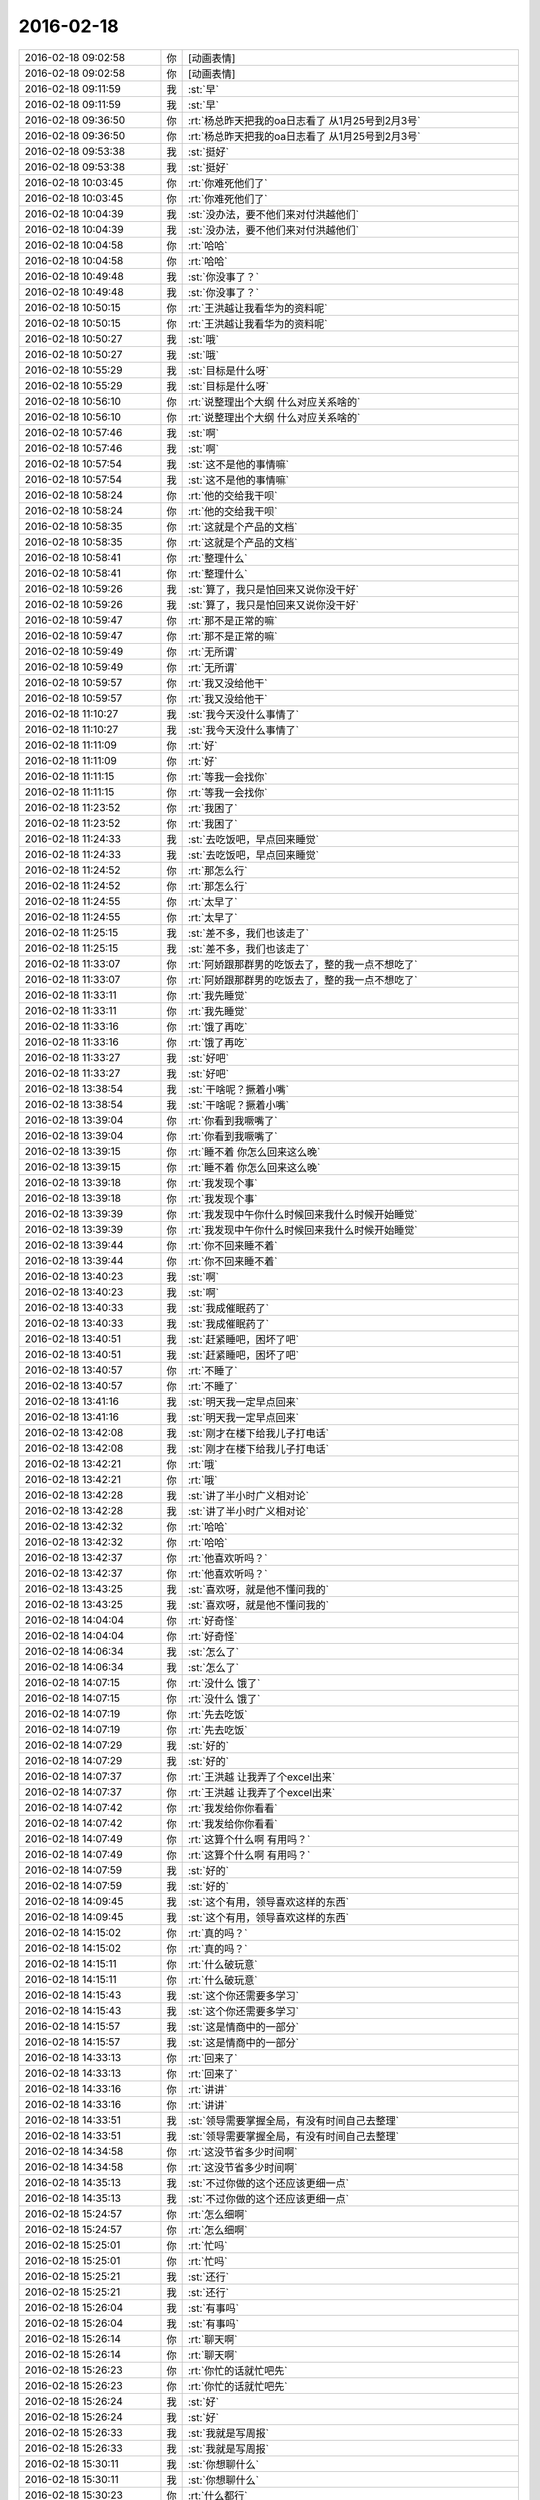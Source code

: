 2016-02-18
-------------

.. list-table::
   :widths: 25, 1, 60

   * - 2016-02-18 09:02:58
     - 你
     - [动画表情]
   * - 2016-02-18 09:02:58
     - 你
     - [动画表情]
   * - 2016-02-18 09:11:59
     - 我
     - :st:`早`
   * - 2016-02-18 09:11:59
     - 我
     - :st:`早`
   * - 2016-02-18 09:36:50
     - 你
     - :rt:`杨总昨天把我的oa日志看了 从1月25号到2月3号`
   * - 2016-02-18 09:36:50
     - 你
     - :rt:`杨总昨天把我的oa日志看了 从1月25号到2月3号`
   * - 2016-02-18 09:53:38
     - 我
     - :st:`挺好`
   * - 2016-02-18 09:53:38
     - 我
     - :st:`挺好`
   * - 2016-02-18 10:03:45
     - 你
     - :rt:`你难死他们了`
   * - 2016-02-18 10:03:45
     - 你
     - :rt:`你难死他们了`
   * - 2016-02-18 10:04:39
     - 我
     - :st:`没办法，要不他们来对付洪越他们`
   * - 2016-02-18 10:04:39
     - 我
     - :st:`没办法，要不他们来对付洪越他们`
   * - 2016-02-18 10:04:58
     - 你
     - :rt:`哈哈`
   * - 2016-02-18 10:04:58
     - 你
     - :rt:`哈哈`
   * - 2016-02-18 10:49:48
     - 我
     - :st:`你没事了？`
   * - 2016-02-18 10:49:48
     - 我
     - :st:`你没事了？`
   * - 2016-02-18 10:50:15
     - 你
     - :rt:`王洪越让我看华为的资料呢`
   * - 2016-02-18 10:50:15
     - 你
     - :rt:`王洪越让我看华为的资料呢`
   * - 2016-02-18 10:50:27
     - 我
     - :st:`哦`
   * - 2016-02-18 10:50:27
     - 我
     - :st:`哦`
   * - 2016-02-18 10:55:29
     - 我
     - :st:`目标是什么呀`
   * - 2016-02-18 10:55:29
     - 我
     - :st:`目标是什么呀`
   * - 2016-02-18 10:56:10
     - 你
     - :rt:`说整理出个大纲 什么对应关系啥的`
   * - 2016-02-18 10:56:10
     - 你
     - :rt:`说整理出个大纲 什么对应关系啥的`
   * - 2016-02-18 10:57:46
     - 我
     - :st:`啊`
   * - 2016-02-18 10:57:46
     - 我
     - :st:`啊`
   * - 2016-02-18 10:57:54
     - 我
     - :st:`这不是他的事情嘛`
   * - 2016-02-18 10:57:54
     - 我
     - :st:`这不是他的事情嘛`
   * - 2016-02-18 10:58:24
     - 你
     - :rt:`他的交给我干呗`
   * - 2016-02-18 10:58:24
     - 你
     - :rt:`他的交给我干呗`
   * - 2016-02-18 10:58:35
     - 你
     - :rt:`这就是个产品的文档`
   * - 2016-02-18 10:58:35
     - 你
     - :rt:`这就是个产品的文档`
   * - 2016-02-18 10:58:41
     - 你
     - :rt:`整理什么`
   * - 2016-02-18 10:58:41
     - 你
     - :rt:`整理什么`
   * - 2016-02-18 10:59:26
     - 我
     - :st:`算了，我只是怕回来又说你没干好`
   * - 2016-02-18 10:59:26
     - 我
     - :st:`算了，我只是怕回来又说你没干好`
   * - 2016-02-18 10:59:47
     - 你
     - :rt:`那不是正常的嘛`
   * - 2016-02-18 10:59:47
     - 你
     - :rt:`那不是正常的嘛`
   * - 2016-02-18 10:59:49
     - 你
     - :rt:`无所谓`
   * - 2016-02-18 10:59:49
     - 你
     - :rt:`无所谓`
   * - 2016-02-18 10:59:57
     - 你
     - :rt:`我又没给他干`
   * - 2016-02-18 10:59:57
     - 你
     - :rt:`我又没给他干`
   * - 2016-02-18 11:10:27
     - 我
     - :st:`我今天没什么事情了`
   * - 2016-02-18 11:10:27
     - 我
     - :st:`我今天没什么事情了`
   * - 2016-02-18 11:11:09
     - 你
     - :rt:`好`
   * - 2016-02-18 11:11:09
     - 你
     - :rt:`好`
   * - 2016-02-18 11:11:15
     - 你
     - :rt:`等我一会找你`
   * - 2016-02-18 11:11:15
     - 你
     - :rt:`等我一会找你`
   * - 2016-02-18 11:23:52
     - 你
     - :rt:`我困了`
   * - 2016-02-18 11:23:52
     - 你
     - :rt:`我困了`
   * - 2016-02-18 11:24:33
     - 我
     - :st:`去吃饭吧，早点回来睡觉`
   * - 2016-02-18 11:24:33
     - 我
     - :st:`去吃饭吧，早点回来睡觉`
   * - 2016-02-18 11:24:52
     - 你
     - :rt:`那怎么行`
   * - 2016-02-18 11:24:52
     - 你
     - :rt:`那怎么行`
   * - 2016-02-18 11:24:55
     - 你
     - :rt:`太早了`
   * - 2016-02-18 11:24:55
     - 你
     - :rt:`太早了`
   * - 2016-02-18 11:25:15
     - 我
     - :st:`差不多，我们也该走了`
   * - 2016-02-18 11:25:15
     - 我
     - :st:`差不多，我们也该走了`
   * - 2016-02-18 11:33:07
     - 你
     - :rt:`阿娇跟那群男的吃饭去了，整的我一点不想吃了`
   * - 2016-02-18 11:33:07
     - 你
     - :rt:`阿娇跟那群男的吃饭去了，整的我一点不想吃了`
   * - 2016-02-18 11:33:11
     - 你
     - :rt:`我先睡觉`
   * - 2016-02-18 11:33:11
     - 你
     - :rt:`我先睡觉`
   * - 2016-02-18 11:33:16
     - 你
     - :rt:`饿了再吃`
   * - 2016-02-18 11:33:16
     - 你
     - :rt:`饿了再吃`
   * - 2016-02-18 11:33:27
     - 我
     - :st:`好吧`
   * - 2016-02-18 11:33:27
     - 我
     - :st:`好吧`
   * - 2016-02-18 13:38:54
     - 我
     - :st:`干啥呢？撅着小嘴`
   * - 2016-02-18 13:38:54
     - 我
     - :st:`干啥呢？撅着小嘴`
   * - 2016-02-18 13:39:04
     - 你
     - :rt:`你看到我噘嘴了`
   * - 2016-02-18 13:39:04
     - 你
     - :rt:`你看到我噘嘴了`
   * - 2016-02-18 13:39:15
     - 你
     - :rt:`睡不着 你怎么回来这么晚`
   * - 2016-02-18 13:39:15
     - 你
     - :rt:`睡不着 你怎么回来这么晚`
   * - 2016-02-18 13:39:18
     - 你
     - :rt:`我发现个事`
   * - 2016-02-18 13:39:18
     - 你
     - :rt:`我发现个事`
   * - 2016-02-18 13:39:39
     - 你
     - :rt:`我发现中午你什么时候回来我什么时候开始睡觉`
   * - 2016-02-18 13:39:39
     - 你
     - :rt:`我发现中午你什么时候回来我什么时候开始睡觉`
   * - 2016-02-18 13:39:44
     - 你
     - :rt:`你不回来睡不着`
   * - 2016-02-18 13:39:44
     - 你
     - :rt:`你不回来睡不着`
   * - 2016-02-18 13:40:23
     - 我
     - :st:`啊`
   * - 2016-02-18 13:40:23
     - 我
     - :st:`啊`
   * - 2016-02-18 13:40:33
     - 我
     - :st:`我成催眠药了`
   * - 2016-02-18 13:40:33
     - 我
     - :st:`我成催眠药了`
   * - 2016-02-18 13:40:51
     - 我
     - :st:`赶紧睡吧，困坏了吧`
   * - 2016-02-18 13:40:51
     - 我
     - :st:`赶紧睡吧，困坏了吧`
   * - 2016-02-18 13:40:57
     - 你
     - :rt:`不睡了`
   * - 2016-02-18 13:40:57
     - 你
     - :rt:`不睡了`
   * - 2016-02-18 13:41:16
     - 我
     - :st:`明天我一定早点回来`
   * - 2016-02-18 13:41:16
     - 我
     - :st:`明天我一定早点回来`
   * - 2016-02-18 13:42:08
     - 我
     - :st:`刚才在楼下给我儿子打电话`
   * - 2016-02-18 13:42:08
     - 我
     - :st:`刚才在楼下给我儿子打电话`
   * - 2016-02-18 13:42:21
     - 你
     - :rt:`哦`
   * - 2016-02-18 13:42:21
     - 你
     - :rt:`哦`
   * - 2016-02-18 13:42:28
     - 我
     - :st:`讲了半小时广义相对论`
   * - 2016-02-18 13:42:28
     - 我
     - :st:`讲了半小时广义相对论`
   * - 2016-02-18 13:42:32
     - 你
     - :rt:`哈哈`
   * - 2016-02-18 13:42:32
     - 你
     - :rt:`哈哈`
   * - 2016-02-18 13:42:37
     - 你
     - :rt:`他喜欢听吗？`
   * - 2016-02-18 13:42:37
     - 你
     - :rt:`他喜欢听吗？`
   * - 2016-02-18 13:43:25
     - 我
     - :st:`喜欢呀，就是他不懂问我的`
   * - 2016-02-18 13:43:25
     - 我
     - :st:`喜欢呀，就是他不懂问我的`
   * - 2016-02-18 14:04:04
     - 你
     - :rt:`好奇怪`
   * - 2016-02-18 14:04:04
     - 你
     - :rt:`好奇怪`
   * - 2016-02-18 14:06:34
     - 我
     - :st:`怎么了`
   * - 2016-02-18 14:06:34
     - 我
     - :st:`怎么了`
   * - 2016-02-18 14:07:15
     - 你
     - :rt:`没什么 饿了`
   * - 2016-02-18 14:07:15
     - 你
     - :rt:`没什么 饿了`
   * - 2016-02-18 14:07:19
     - 你
     - :rt:`先去吃饭`
   * - 2016-02-18 14:07:19
     - 你
     - :rt:`先去吃饭`
   * - 2016-02-18 14:07:29
     - 我
     - :st:`好的`
   * - 2016-02-18 14:07:29
     - 我
     - :st:`好的`
   * - 2016-02-18 14:07:37
     - 你
     - :rt:`王洪越 让我弄了个excel出来`
   * - 2016-02-18 14:07:37
     - 你
     - :rt:`王洪越 让我弄了个excel出来`
   * - 2016-02-18 14:07:42
     - 你
     - :rt:`我发给你你看看`
   * - 2016-02-18 14:07:42
     - 你
     - :rt:`我发给你你看看`
   * - 2016-02-18 14:07:49
     - 你
     - :rt:`这算个什么啊 有用吗？`
   * - 2016-02-18 14:07:49
     - 你
     - :rt:`这算个什么啊 有用吗？`
   * - 2016-02-18 14:07:59
     - 我
     - :st:`好的`
   * - 2016-02-18 14:07:59
     - 我
     - :st:`好的`
   * - 2016-02-18 14:09:45
     - 我
     - :st:`这个有用，领导喜欢这样的东西`
   * - 2016-02-18 14:09:45
     - 我
     - :st:`这个有用，领导喜欢这样的东西`
   * - 2016-02-18 14:15:02
     - 你
     - :rt:`真的吗？`
   * - 2016-02-18 14:15:02
     - 你
     - :rt:`真的吗？`
   * - 2016-02-18 14:15:11
     - 你
     - :rt:`什么破玩意`
   * - 2016-02-18 14:15:11
     - 你
     - :rt:`什么破玩意`
   * - 2016-02-18 14:15:43
     - 我
     - :st:`这个你还需要多学习`
   * - 2016-02-18 14:15:43
     - 我
     - :st:`这个你还需要多学习`
   * - 2016-02-18 14:15:57
     - 我
     - :st:`这是情商中的一部分`
   * - 2016-02-18 14:15:57
     - 我
     - :st:`这是情商中的一部分`
   * - 2016-02-18 14:33:13
     - 你
     - :rt:`回来了`
   * - 2016-02-18 14:33:13
     - 你
     - :rt:`回来了`
   * - 2016-02-18 14:33:16
     - 你
     - :rt:`讲讲`
   * - 2016-02-18 14:33:16
     - 你
     - :rt:`讲讲`
   * - 2016-02-18 14:33:51
     - 我
     - :st:`领导需要掌握全局，有没有时间自己去整理`
   * - 2016-02-18 14:33:51
     - 我
     - :st:`领导需要掌握全局，有没有时间自己去整理`
   * - 2016-02-18 14:34:58
     - 你
     - :rt:`这没节省多少时间啊`
   * - 2016-02-18 14:34:58
     - 你
     - :rt:`这没节省多少时间啊`
   * - 2016-02-18 14:35:13
     - 我
     - :st:`不过你做的这个还应该更细一点`
   * - 2016-02-18 14:35:13
     - 我
     - :st:`不过你做的这个还应该更细一点`
   * - 2016-02-18 15:24:57
     - 你
     - :rt:`怎么细啊`
   * - 2016-02-18 15:24:57
     - 你
     - :rt:`怎么细啊`
   * - 2016-02-18 15:25:01
     - 你
     - :rt:`忙吗`
   * - 2016-02-18 15:25:01
     - 你
     - :rt:`忙吗`
   * - 2016-02-18 15:25:21
     - 我
     - :st:`还行`
   * - 2016-02-18 15:25:21
     - 我
     - :st:`还行`
   * - 2016-02-18 15:26:04
     - 我
     - :st:`有事吗`
   * - 2016-02-18 15:26:04
     - 我
     - :st:`有事吗`
   * - 2016-02-18 15:26:14
     - 你
     - :rt:`聊天啊`
   * - 2016-02-18 15:26:14
     - 你
     - :rt:`聊天啊`
   * - 2016-02-18 15:26:23
     - 你
     - :rt:`你忙的话就忙吧先`
   * - 2016-02-18 15:26:23
     - 你
     - :rt:`你忙的话就忙吧先`
   * - 2016-02-18 15:26:24
     - 我
     - :st:`好`
   * - 2016-02-18 15:26:24
     - 我
     - :st:`好`
   * - 2016-02-18 15:26:33
     - 我
     - :st:`我就是写周报`
   * - 2016-02-18 15:26:33
     - 我
     - :st:`我就是写周报`
   * - 2016-02-18 15:30:11
     - 我
     - :st:`你想聊什么`
   * - 2016-02-18 15:30:11
     - 我
     - :st:`你想聊什么`
   * - 2016-02-18 15:30:23
     - 你
     - :rt:`什么都行`
   * - 2016-02-18 15:30:33
     - 你
     - :rt:`你今天早上头发都翘起来了`
   * - 2016-02-18 15:30:33
     - 你
     - :rt:`你今天早上头发都翘起来了`
   * - 2016-02-18 15:30:35
     - 你
     - :rt:`哈哈`
   * - 2016-02-18 15:30:35
     - 你
     - :rt:`哈哈`
   * - 2016-02-18 15:30:38
     - 我
     - :st:`是`
   * - 2016-02-18 15:30:38
     - 我
     - :st:`是`
   * - 2016-02-18 15:30:43
     - 你
     - :rt:`哈哈`
   * - 2016-02-18 15:30:43
     - 你
     - :rt:`哈哈`
   * - 2016-02-18 15:30:50
     - 我
     - :st:`昨天洗发水用多了`
   * - 2016-02-18 15:30:50
     - 我
     - :st:`昨天洗发水用多了`
   * - 2016-02-18 15:31:36
     - 我
     - :st:`静电太大了`
   * - 2016-02-18 15:31:36
     - 我
     - :st:`静电太大了`
   * - 2016-02-18 15:32:08
     - 你
     - :rt:`是静电吗？不是睡觉揉的吗？`
   * - 2016-02-18 15:32:08
     - 你
     - :rt:`是静电吗？不是睡觉揉的吗？`
   * - 2016-02-18 15:32:18
     - 我
     - :st:`都有`
   * - 2016-02-18 15:32:18
     - 我
     - :st:`都有`
   * - 2016-02-18 15:32:36
     - 你
     - :rt:`才不是静电呢`
   * - 2016-02-18 15:32:36
     - 你
     - :rt:`才不是静电呢`
   * - 2016-02-18 15:32:53
     - 我
     - :st:`就是太干了`
   * - 2016-02-18 15:32:53
     - 我
     - :st:`就是太干了`
   * - 2016-02-18 15:32:57
     - 你
     - :rt:`是`
   * - 2016-02-18 15:32:57
     - 你
     - :rt:`是`
   * - 2016-02-18 15:33:13
     - 你
     - :rt:`我头发都粘在毛衣上了`
   * - 2016-02-18 15:33:13
     - 你
     - :rt:`我头发都粘在毛衣上了`
   * - 2016-02-18 15:33:17
     - 你
     - :rt:`我有种预感`
   * - 2016-02-18 15:33:17
     - 你
     - :rt:`我有种预感`
   * - 2016-02-18 15:33:24
     - 你
     - :rt:`夏天的时候我会剪头发`
   * - 2016-02-18 15:33:24
     - 你
     - :rt:`夏天的时候我会剪头发`
   * - 2016-02-18 15:33:34
     - 我
     - :st:`哈哈`
   * - 2016-02-18 15:33:34
     - 我
     - :st:`哈哈`
   * - 2016-02-18 15:38:58
     - 你
     - :rt:`笑什么`
   * - 2016-02-18 15:38:58
     - 你
     - :rt:`笑什么`
   * - 2016-02-18 15:39:01
     - 你
     - :rt:`我舍不得`
   * - 2016-02-18 15:39:01
     - 你
     - :rt:`我舍不得`
   * - 2016-02-18 15:39:11
     - 你
     - :rt:`我怎么感觉好久没跟你聊天了`
   * - 2016-02-18 15:39:11
     - 你
     - :rt:`我怎么感觉好久没跟你聊天了`
   * - 2016-02-18 15:39:13
     - 我
     - :st:`是，我也舍不得`
   * - 2016-02-18 15:39:13
     - 我
     - :st:`是，我也舍不得`
   * - 2016-02-18 15:39:23
     - 我
     - :st:`没有呀，就是昨天嘛`
   * - 2016-02-18 15:39:23
     - 我
     - :st:`没有呀，就是昨天嘛`
   * - 2016-02-18 15:40:02
     - 我
     - :st:`你前天说要歇歇脑子`
   * - 2016-02-18 15:40:02
     - 我
     - :st:`你前天说要歇歇脑子`
   * - 2016-02-18 15:40:19
     - 你
     - :rt:`是`
   * - 2016-02-18 15:40:19
     - 你
     - :rt:`是`
   * - 2016-02-18 15:40:21
     - 你
     - :rt:`我知道`
   * - 2016-02-18 15:40:21
     - 你
     - :rt:`我知道`
   * - 2016-02-18 15:40:52
     - 你
     - :rt:`天还会冷吗？`
   * - 2016-02-18 15:40:52
     - 你
     - :rt:`天还会冷吗？`
   * - 2016-02-18 15:41:30
     - 我
     - :st:`应该不会了`
   * - 2016-02-18 15:41:30
     - 我
     - :st:`应该不会了`
   * - 2016-02-18 15:41:41
     - 你
     - :rt:`恩`
   * - 2016-02-18 15:41:41
     - 你
     - :rt:`恩`
   * - 2016-02-18 15:41:46
     - 你
     - :rt:`天终于暖和了`
   * - 2016-02-18 15:41:46
     - 你
     - :rt:`天终于暖和了`
   * - 2016-02-18 15:41:57
     - 我
     - :st:`是`
   * - 2016-02-18 15:41:57
     - 我
     - :st:`是`
   * - 2016-02-18 15:42:10
     - 你
     - :rt:`心情都好了`
   * - 2016-02-18 15:42:10
     - 你
     - :rt:`心情都好了`
   * - 2016-02-18 15:43:37
     - 你
     - :rt:`你这周回家吗？`
   * - 2016-02-18 15:43:37
     - 你
     - :rt:`你这周回家吗？`
   * - 2016-02-18 15:44:14
     - 我
     - :st:`不回`
   * - 2016-02-18 15:44:14
     - 我
     - :st:`不回`
   * - 2016-02-18 15:44:53
     - 你
     - :rt:`恩`
   * - 2016-02-18 15:44:53
     - 你
     - :rt:`恩`
   * - 2016-02-18 15:45:40
     - 我
     - :st:`你上次说还要聊什么`
   * - 2016-02-18 15:45:40
     - 我
     - :st:`你上次说还要聊什么`
   * - 2016-02-18 15:46:43
     - 你
     - :rt:`年前说的那个话题`
   * - 2016-02-18 15:46:43
     - 你
     - :rt:`年前说的那个话题`
   * - 2016-02-18 15:46:48
     - 你
     - :rt:`还有一半没说呢`
   * - 2016-02-18 15:46:48
     - 你
     - :rt:`还有一半没说呢`
   * - 2016-02-18 15:46:56
     - 我
     - :st:`你问吧`
   * - 2016-02-18 15:46:56
     - 我
     - :st:`你问吧`
   * - 2016-02-18 15:47:05
     - 你
     - :rt:`等会`
   * - 2016-02-18 15:47:05
     - 你
     - :rt:`等会`
   * - 2016-02-18 15:52:04
     - 你
     - :rt:`我刚才看聊天记录了`
   * - 2016-02-18 15:52:04
     - 你
     - :rt:`我刚才看聊天记录了`
   * - 2016-02-18 15:52:13
     - 你
     - :rt:`年前说的ABC的事`
   * - 2016-02-18 15:52:13
     - 你
     - :rt:`年前说的ABC的事`
   * - 2016-02-18 15:52:23
     - 我
     - :st:`是`
   * - 2016-02-18 15:52:23
     - 我
     - :st:`是`
   * - 2016-02-18 15:52:47
     - 你
     - :rt:`当时说到 获得A的行为模式后 就能够找到解决方法了`
   * - 2016-02-18 15:52:47
     - 你
     - :rt:`当时说到 获得A的行为模式后 就能够找到解决方法了`
   * - 2016-02-18 15:52:54
     - 你
     - :rt:`说到这就没了`
   * - 2016-02-18 15:52:54
     - 你
     - :rt:`说到这就没了`
   * - 2016-02-18 15:53:10
     - 你
     - :rt:`不过我不太想聊这个话题 今天`
   * - 2016-02-18 15:53:10
     - 你
     - :rt:`不过我不太想聊这个话题 今天`
   * - 2016-02-18 15:53:24
     - 我
     - :st:`行，聊点别的`
   * - 2016-02-18 15:53:24
     - 我
     - :st:`行，聊点别的`
   * - 2016-02-18 15:53:38
     - 你
     - :rt:`等我哪天有感觉再聊 还有压抑和控制情绪的那个`
   * - 2016-02-18 15:53:38
     - 你
     - :rt:`等我哪天有感觉再聊 还有压抑和控制情绪的那个`
   * - 2016-02-18 15:53:40
     - 你
     - :rt:`对了`
   * - 2016-02-18 15:53:40
     - 你
     - :rt:`对了`
   * - 2016-02-18 15:53:59
     - 你
     - :rt:`我想说 上次你说破窗理论的时候`
   * - 2016-02-18 15:53:59
     - 你
     - :rt:`我想说 上次你说破窗理论的时候`
   * - 2016-02-18 15:54:21
     - 你
     - :rt:`这个理论好像能说明挺多问题`
   * - 2016-02-18 15:54:21
     - 你
     - :rt:`这个理论好像能说明挺多问题`
   * - 2016-02-18 15:54:38
     - 我
     - :st:`哦，你又有心得啦`
   * - 2016-02-18 15:54:38
     - 我
     - :st:`哦，你又有心得啦`
   * - 2016-02-18 15:54:42
     - 我
     - :st:`你说说吧`
   * - 2016-02-18 15:54:42
     - 我
     - :st:`你说说吧`
   * - 2016-02-18 15:54:51
     - 你
     - :rt:`当然不同层次的人 对应的看法也不一样`
   * - 2016-02-18 15:54:55
     - 你
     - :rt:`不是心得`
   * - 2016-02-18 15:54:55
     - 你
     - :rt:`不是心得`
   * - 2016-02-18 15:55:10
     - 你
     - :rt:`就是我当时想的跟你想的不同`
   * - 2016-02-18 15:55:10
     - 你
     - :rt:`就是我当时想的跟你想的不同`
   * - 2016-02-18 15:55:16
     - 你
     - :rt:`我想知道为什么`
   * - 2016-02-18 15:55:16
     - 你
     - :rt:`我想知道为什么`
   * - 2016-02-18 15:55:36
     - 我
     - :st:`有什么不同`
   * - 2016-02-18 15:55:36
     - 我
     - :st:`有什么不同`
   * - 2016-02-18 15:56:46
     - 你
     - :rt:`你说的是 窗子坏了就得修复 不然坏的更多`
   * - 2016-02-18 15:56:46
     - 你
     - :rt:`你说的是 窗子坏了就得修复 不然坏的更多`
   * - 2016-02-18 15:57:07
     - 我
     - :st:`是，这是个比喻`
   * - 2016-02-18 15:57:07
     - 我
     - :st:`是，这是个比喻`
   * - 2016-02-18 15:58:01
     - 你
     - :rt:`我想的也差不多 但是没想到感情啊 婚姻啊 这上面去`
   * - 2016-02-18 15:58:01
     - 你
     - :rt:`我想的也差不多 但是没想到感情啊 婚姻啊 这上面去`
   * - 2016-02-18 15:58:16
     - 我
     - :st:`继续说`
   * - 2016-02-18 15:58:16
     - 我
     - :st:`继续说`
   * - 2016-02-18 15:58:26
     - 你
     - :rt:`我想如果一个人学坏了 村里人没人管 可能更多地人会跟着学坏`
   * - 2016-02-18 15:58:56
     - 你
     - :rt:`对了 问你小问题`
   * - 2016-02-18 15:58:56
     - 你
     - :rt:`对了 问你小问题`
   * - 2016-02-18 15:59:22
     - 你
     - :rt:`我昨天听广播听到的 说西方人跟东方人的信用问题`
   * - 2016-02-18 15:59:22
     - 你
     - :rt:`我昨天听广播听到的 说西方人跟东方人的信用问题`
   * - 2016-02-18 16:03:40
     - 我
     - :st:`嗯`
   * - 2016-02-18 16:03:40
     - 我
     - :st:`嗯`
   * - 2016-02-18 16:08:54
     - 你
     - :rt:`他说中国人崇尚人性本善 所以都是靠劝善的方式激发人善良的一面 因为他认为人的本性就有善良的成分  而西方人是人性本恶的  要建立每个人的信用体系 用法律等手段约束  这两种方式有什么利弊吗？`
   * - 2016-02-18 16:08:54
     - 你
     - :rt:`他说中国人崇尚人性本善 所以都是靠劝善的方式激发人善良的一面 因为他认为人的本性就有善良的成分  而西方人是人性本恶的  要建立每个人的信用体系 用法律等手段约束  这两种方式有什么利弊吗？`
   * - 2016-02-18 16:09:14
     - 你
     - :rt:`为什么中国人会是这样的呢`
   * - 2016-02-18 16:09:14
     - 你
     - :rt:`为什么中国人会是这样的呢`
   * - 2016-02-18 16:09:19
     - 我
     - :st:`老生常谈`
   * - 2016-02-18 16:09:19
     - 我
     - :st:`老生常谈`
   * - 2016-02-18 16:09:41
     - 我
     - :st:`他说的这个层次太低`
   * - 2016-02-18 16:09:41
     - 我
     - :st:`他说的这个层次太低`
   * - 2016-02-18 16:10:08
     - 你
     - :rt:`怎么说`
   * - 2016-02-18 16:10:08
     - 你
     - :rt:`怎么说`
   * - 2016-02-18 16:10:23
     - 我
     - :st:`我先说一下我自己对这个问题的认识过程吧`
   * - 2016-02-18 16:10:23
     - 我
     - :st:`我先说一下我自己对这个问题的认识过程吧`
   * - 2016-02-18 16:10:28
     - 你
     - :rt:`好`
   * - 2016-02-18 16:10:28
     - 你
     - :rt:`好`
   * - 2016-02-18 16:10:53
     - 我
     - :st:`我最早是在初中听说的这个说法`
   * - 2016-02-18 16:10:53
     - 我
     - :st:`我最早是在初中听说的这个说法`
   * - 2016-02-18 16:11:05
     - 我
     - :st:`也认为很有道理`
   * - 2016-02-18 16:11:05
     - 我
     - :st:`也认为很有道理`
   * - 2016-02-18 16:11:12
     - 你
     - :rt:`然后呢`
   * - 2016-02-18 16:11:12
     - 你
     - :rt:`然后呢`
   * - 2016-02-18 16:11:24
     - 我
     - :st:`当时有一本书很著名，丑陋的中国人`
   * - 2016-02-18 16:11:24
     - 我
     - :st:`当时有一本书很著名，丑陋的中国人`
   * - 2016-02-18 16:11:47
     - 我
     - :st:`然后我也提了和你一样的问题`
   * - 2016-02-18 16:11:47
     - 我
     - :st:`然后我也提了和你一样的问题`
   * - 2016-02-18 16:11:54
     - 你
     - :rt:`哦`
   * - 2016-02-18 16:11:54
     - 你
     - :rt:`哦`
   * - 2016-02-18 16:12:09
     - 你
     - :rt:`接着说`
   * - 2016-02-18 16:12:09
     - 你
     - :rt:`接着说`
   * - 2016-02-18 16:12:34
     - 我
     - :st:`我首先觉得中国人和外国人从物种上说没有本质区别`
   * - 2016-02-18 16:12:34
     - 我
     - :st:`我首先觉得中国人和外国人从物种上说没有本质区别`
   * - 2016-02-18 16:12:59
     - 我
     - :st:`因此性本质应该是一样的`
   * - 2016-02-18 16:12:59
     - 我
     - :st:`因此性本质应该是一样的`
   * - 2016-02-18 16:13:10
     - 你
     - :rt:`是，我觉得也是`
   * - 2016-02-18 16:13:10
     - 你
     - :rt:`是，我觉得也是`
   * - 2016-02-18 16:13:24
     - 我
     - :st:`要么都是善良，要么都是邪恶`
   * - 2016-02-18 16:13:24
     - 我
     - :st:`要么都是善良，要么都是邪恶`
   * - 2016-02-18 16:13:55
     - 你
     - :rt:`对，抛开宗教对人性的定义，科学的讲是没有区别的，对吧`
   * - 2016-02-18 16:13:55
     - 你
     - :rt:`对，抛开宗教对人性的定义，科学的讲是没有区别的，对吧`
   * - 2016-02-18 16:14:00
     - 我
     - :st:`日常的经验使我相信人性本恶`
   * - 2016-02-18 16:14:00
     - 我
     - :st:`日常的经验使我相信人性本恶`
   * - 2016-02-18 16:14:04
     - 我
     - :st:`是`
   * - 2016-02-18 16:14:04
     - 我
     - :st:`是`
   * - 2016-02-18 16:14:22
     - 你
     - :rt:`明白`
   * - 2016-02-18 16:14:22
     - 你
     - :rt:`明白`
   * - 2016-02-18 16:14:26
     - 你
     - :rt:`接着说`
   * - 2016-02-18 16:14:26
     - 你
     - :rt:`接着说`
   * - 2016-02-18 16:14:30
     - 我
     - :st:`我就觉得中国的古典哲学是错的`
   * - 2016-02-18 16:14:30
     - 我
     - :st:`我就觉得中国的古典哲学是错的`
   * - 2016-02-18 16:14:43
     - 你
     - :rt:`嗯`
   * - 2016-02-18 16:14:43
     - 你
     - :rt:`嗯`
   * - 2016-02-18 16:14:52
     - 你
     - :rt:`果断否定`
   * - 2016-02-18 16:14:52
     - 你
     - :rt:`果断否定`
   * - 2016-02-18 16:14:53
     - 我
     - :st:`但是有一个矛盾点`
   * - 2016-02-18 16:14:53
     - 我
     - :st:`但是有一个矛盾点`
   * - 2016-02-18 16:15:05
     - 你
     - :rt:`是父母孩子吗？`
   * - 2016-02-18 16:15:05
     - 你
     - :rt:`是父母孩子吗？`
   * - 2016-02-18 16:15:10
     - 我
     - :st:`对`
   * - 2016-02-18 16:15:10
     - 我
     - :st:`对`
   * - 2016-02-18 16:15:25
     - 你
     - :rt:`那就别说了，这个已经明白了`
   * - 2016-02-18 16:15:25
     - 你
     - :rt:`那就别说了，这个已经明白了`
   * - 2016-02-18 16:15:52
     - 我
     - :st:`我就想找一个理论能统一解释这些东西`
   * - 2016-02-18 16:15:52
     - 我
     - :st:`我就想找一个理论能统一解释这些东西`
   * - 2016-02-18 16:16:05
     - 你
     - :rt:`那说明完全可以推翻古典哲学那一套了`
   * - 2016-02-18 16:16:13
     - 你
     - :rt:`嗯`
   * - 2016-02-18 16:16:13
     - 你
     - :rt:`嗯`
   * - 2016-02-18 16:16:17
     - 我
     - :st:`在这个理论下，这个矛盾就不是矛盾了`
   * - 2016-02-18 16:16:17
     - 我
     - :st:`在这个理论下，这个矛盾就不是矛盾了`
   * - 2016-02-18 16:16:45
     - 你
     - :rt:`嗯`
   * - 2016-02-18 16:16:45
     - 你
     - :rt:`嗯`
   * - 2016-02-18 16:17:10
     - 你
     - :rt:`那就是你最开始给我讲的利益`
   * - 2016-02-18 16:17:10
     - 你
     - :rt:`那就是你最开始给我讲的利益`
   * - 2016-02-18 16:17:18
     - 你
     - :rt:`然后是人性本恶`
   * - 2016-02-18 16:17:18
     - 你
     - :rt:`然后是人性本恶`
   * - 2016-02-18 16:17:22
     - 你
     - :rt:`对吗`
   * - 2016-02-18 16:17:22
     - 你
     - :rt:`对吗`
   * - 2016-02-18 16:17:29
     - 我
     - :st:`对`
   * - 2016-02-18 16:17:29
     - 我
     - :st:`对`
   * - 2016-02-18 16:17:32
     - 我
     - :st:`等我`
   * - 2016-02-18 16:17:32
     - 我
     - :st:`等我`
   * - 2016-02-18 16:18:25
     - 我
     - :st:`番薯找我，现在没事了`
   * - 2016-02-18 16:18:25
     - 我
     - :st:`番薯找我，现在没事了`
   * - 2016-02-18 16:18:40
     - 你
     - :rt:`接着说呗`
   * - 2016-02-18 16:18:40
     - 你
     - :rt:`接着说呗`
   * - 2016-02-18 16:18:54
     - 我
     - :st:`你说的还是我的理论里面第二层的`
   * - 2016-02-18 16:18:54
     - 我
     - :st:`你说的还是我的理论里面第二层的`
   * - 2016-02-18 16:19:41
     - 我
     - :st:`我最早的思考是人都是相同的`
   * - 2016-02-18 16:19:41
     - 我
     - :st:`我最早的思考是人都是相同的`
   * - 2016-02-18 16:19:58
     - 我
     - :st:`那么我应该从最初的地方开始`
   * - 2016-02-18 16:19:58
     - 我
     - :st:`那么我应该从最初的地方开始`
   * - 2016-02-18 16:20:04
     - 你
     - :rt:`恩`
   * - 2016-02-18 16:20:04
     - 你
     - :rt:`恩`
   * - 2016-02-18 16:20:07
     - 我
     - :st:`所以我去研究人的动物性`
   * - 2016-02-18 16:20:07
     - 我
     - :st:`所以我去研究人的动物性`
   * - 2016-02-18 16:20:36
     - 我
     - :st:`明白了动物性之后就可以推理出第二层的利益关系了`
   * - 2016-02-18 16:20:36
     - 我
     - :st:`明白了动物性之后就可以推理出第二层的利益关系了`
   * - 2016-02-18 16:20:42
     - 你
     - :rt:`对`
   * - 2016-02-18 16:20:42
     - 你
     - :rt:`对`
   * - 2016-02-18 16:21:19
     - 我
     - :st:`所以我不认为人是坏的，人只是维护自己的利益`
   * - 2016-02-18 16:21:19
     - 我
     - :st:`所以我不认为人是坏的，人只是维护自己的利益`
   * - 2016-02-18 16:21:21
     - 你
     - :rt:`利益是动物性呗社会性包装的产物`
   * - 2016-02-18 16:21:21
     - 你
     - :rt:`利益是动物性呗社会性包装的产物`
   * - 2016-02-18 16:21:23
     - 你
     - :rt:`哈哈`
   * - 2016-02-18 16:21:23
     - 你
     - :rt:`哈哈`
   * - 2016-02-18 16:21:31
     - 我
     - :st:`不是`
   * - 2016-02-18 16:21:31
     - 我
     - :st:`不是`
   * - 2016-02-18 16:21:34
     - 我
     - :st:`你说错了`
   * - 2016-02-18 16:21:34
     - 我
     - :st:`你说错了`
   * - 2016-02-18 16:21:45
     - 我
     - :st:`利益才是本质`
   * - 2016-02-18 16:21:45
     - 我
     - :st:`利益才是本质`
   * - 2016-02-18 16:21:57
     - 我
     - :st:`人都有维护自己利益的冲动`
   * - 2016-02-18 16:21:57
     - 我
     - :st:`人都有维护自己利益的冲动`
   * - 2016-02-18 16:22:12
     - 我
     - :st:`这里的利益含义非常广`
   * - 2016-02-18 16:22:12
     - 我
     - :st:`这里的利益含义非常广`
   * - 2016-02-18 16:22:14
     - 你
     - :rt:`这个冲动源于人的动物性吗`
   * - 2016-02-18 16:22:14
     - 你
     - :rt:`这个冲动源于人的动物性吗`
   * - 2016-02-18 16:22:18
     - 你
     - :rt:`我知道`
   * - 2016-02-18 16:22:18
     - 你
     - :rt:`我知道`
   * - 2016-02-18 16:22:26
     - 我
     - :st:`不仅仅是对人自身有利的，有的还是有害的`
   * - 2016-02-18 16:22:26
     - 我
     - :st:`不仅仅是对人自身有利的，有的还是有害的`
   * - 2016-02-18 16:22:41
     - 我
     - :st:`对`
   * - 2016-02-18 16:22:41
     - 我
     - :st:`对`
   * - 2016-02-18 16:22:55
     - 我
     - :st:`简单说就是快乐`
   * - 2016-02-18 16:22:55
     - 我
     - :st:`简单说就是快乐`
   * - 2016-02-18 16:22:57
     - 你
     - :rt:`有害是与长远利益相关的`
   * - 2016-02-18 16:22:57
     - 你
     - :rt:`有害是与长远利益相关的`
   * - 2016-02-18 16:23:01
     - 你
     - :rt:`快乐？`
   * - 2016-02-18 16:23:01
     - 你
     - :rt:`快乐？`
   * - 2016-02-18 16:23:02
     - 我
     - :st:`比如像胖子`
   * - 2016-02-18 16:23:02
     - 我
     - :st:`比如像胖子`
   * - 2016-02-18 16:23:05
     - 你
     - :rt:`这个才是本质`
   * - 2016-02-18 16:23:05
     - 你
     - :rt:`这个才是本质`
   * - 2016-02-18 16:23:07
     - 我
     - :st:`他吃饭就快乐`
   * - 2016-02-18 16:23:11
     - 你
     - :rt:`哦`
   * - 2016-02-18 16:23:11
     - 你
     - :rt:`哦`
   * - 2016-02-18 16:23:14
     - 我
     - :st:`可以他不应该吃`
   * - 2016-02-18 16:23:14
     - 我
     - :st:`可以他不应该吃`
   * - 2016-02-18 16:23:27
     - 你
     - :rt:`虽然吃饭对他来说是有害的`
   * - 2016-02-18 16:23:27
     - 你
     - :rt:`虽然吃饭对他来说是有害的`
   * - 2016-02-18 16:23:28
     - 我
     - :st:`但是他的动物性让他有吃的冲动`
   * - 2016-02-18 16:23:28
     - 我
     - :st:`但是他的动物性让他有吃的冲动`
   * - 2016-02-18 16:23:34
     - 我
     - :st:`对`
   * - 2016-02-18 16:23:34
     - 我
     - :st:`对`
   * - 2016-02-18 16:23:50
     - 我
     - :st:`所以吃就是胖子的利益`
   * - 2016-02-18 16:23:50
     - 我
     - :st:`所以吃就是胖子的利益`
   * - 2016-02-18 16:23:51
     - 你
     - :rt:`恩`
   * - 2016-02-18 16:23:51
     - 你
     - :rt:`恩`
   * - 2016-02-18 16:23:55
     - 你
     - :rt:`对的`
   * - 2016-02-18 16:23:55
     - 你
     - :rt:`对的`
   * - 2016-02-18 16:24:20
     - 我
     - :st:`利益是和快乐相关联的`
   * - 2016-02-18 16:24:20
     - 我
     - :st:`利益是和快乐相关联的`
   * - 2016-02-18 16:24:46
     - 我
     - :st:`接着说善恶的事情`
   * - 2016-02-18 16:24:46
     - 我
     - :st:`接着说善恶的事情`
   * - 2016-02-18 16:24:54
     - 你
     - :rt:`好`
   * - 2016-02-18 16:24:54
     - 你
     - :rt:`好`
   * - 2016-02-18 16:24:58
     - 你
     - :rt:`还有信用呢`
   * - 2016-02-18 16:24:58
     - 你
     - :rt:`还有信用呢`
   * - 2016-02-18 16:25:14
     - 我
     - :st:`既然人只是维护利益，那么善恶是怎么区分的呢？`
   * - 2016-02-18 16:25:14
     - 我
     - :st:`既然人只是维护利益，那么善恶是怎么区分的呢？`
   * - 2016-02-18 16:25:32
     - 我
     - :st:`信用的层次太高了，一时半会谈不到`
   * - 2016-02-18 16:25:32
     - 我
     - :st:`信用的层次太高了，一时半会谈不到`
   * - 2016-02-18 16:26:08
     - 我
     - :st:`当我们只谈动物性的时候，是没有办法区分善恶的`
   * - 2016-02-18 16:26:08
     - 我
     - :st:`当我们只谈动物性的时候，是没有办法区分善恶的`
   * - 2016-02-18 16:26:56
     - 我
     - :st:`狼吃羊，狼就是恶吗？不是，狼如果不吃自己就要死掉`
   * - 2016-02-18 16:26:56
     - 我
     - :st:`狼吃羊，狼就是恶吗？不是，狼如果不吃自己就要死掉`
   * - 2016-02-18 16:27:12
     - 我
     - :st:`站在狼的角度，吃羊是善`
   * - 2016-02-18 16:27:12
     - 我
     - :st:`站在狼的角度，吃羊是善`
   * - 2016-02-18 16:27:37
     - 我
     - :st:`而站在羊的角度，被吃了就死了，所以狼是恶`
   * - 2016-02-18 16:27:37
     - 我
     - :st:`而站在羊的角度，被吃了就死了，所以狼是恶`
   * - 2016-02-18 16:27:40
     - 你
     - :rt:`恩`
   * - 2016-02-18 16:27:40
     - 你
     - :rt:`恩`
   * - 2016-02-18 16:28:07
     - 我
     - :st:`因此善恶是由立场决定的`
   * - 2016-02-18 16:28:07
     - 我
     - :st:`因此善恶是由立场决定的`
   * - 2016-02-18 16:28:13
     - 你
     - :rt:`或者说 站在草的角度 狼是善 羊才是恶`
   * - 2016-02-18 16:28:13
     - 你
     - :rt:`或者说 站在草的角度 狼是善 羊才是恶`
   * - 2016-02-18 16:28:15
     - 我
     - :st:`取决于你是狼还是羊`
   * - 2016-02-18 16:28:15
     - 我
     - :st:`取决于你是狼还是羊`
   * - 2016-02-18 16:28:16
     - 你
     - :rt:`对`
   * - 2016-02-18 16:28:16
     - 你
     - :rt:`对`
   * - 2016-02-18 16:28:34
     - 我
     - :st:`所以善恶其实是社会性的`
   * - 2016-02-18 16:28:34
     - 我
     - :st:`所以善恶其实是社会性的`
   * - 2016-02-18 16:28:36
     - 你
     - :rt:`所以人也没有所谓的善恶`
   * - 2016-02-18 16:28:36
     - 你
     - :rt:`所以人也没有所谓的善恶`
   * - 2016-02-18 16:28:40
     - 你
     - :rt:`对`
   * - 2016-02-18 16:28:40
     - 你
     - :rt:`对`
   * - 2016-02-18 16:28:44
     - 你
     - :rt:`我要说的就是这句话`
   * - 2016-02-18 16:28:44
     - 你
     - :rt:`我要说的就是这句话`
   * - 2016-02-18 16:28:54
     - 你
     - :rt:`善恶是社会告诉我们的`
   * - 2016-02-18 16:28:54
     - 你
     - :rt:`善恶是社会告诉我们的`
   * - 2016-02-18 16:28:59
     - 我
     - :st:`对`
   * - 2016-02-18 16:28:59
     - 我
     - :st:`对`
   * - 2016-02-18 16:29:13
     - 你
     - :rt:`如果社会的规则变化了 善恶也会变`
   * - 2016-02-18 16:29:13
     - 你
     - :rt:`如果社会的规则变化了 善恶也会变`
   * - 2016-02-18 16:29:17
     - 我
     - :st:`对`
   * - 2016-02-18 16:29:17
     - 我
     - :st:`对`
   * - 2016-02-18 16:29:23
     - 我
     - :st:`所以回到你的问题`
   * - 2016-02-18 16:29:23
     - 我
     - :st:`所以回到你的问题`
   * - 2016-02-18 16:29:50
     - 我
     - :st:`这不是中国人的问题`
   * - 2016-02-18 16:29:50
     - 我
     - :st:`这不是中国人的问题`
   * - 2016-02-18 16:29:59
     - 我
     - :st:`是中国社会的问题`
   * - 2016-02-18 16:29:59
     - 我
     - :st:`是中国社会的问题`
   * - 2016-02-18 16:30:44
     - 你
     - :rt:`对`
   * - 2016-02-18 16:30:44
     - 你
     - :rt:`对`
   * - 2016-02-18 16:31:00
     - 我
     - :st:`要想理解你提的问题，就要从中国和外国的社会不同去理解`
   * - 2016-02-18 16:31:00
     - 我
     - :st:`要想理解你提的问题，就要从中国和外国的社会不同去理解`
   * - 2016-02-18 16:31:09
     - 你
     - :rt:`恩】`
   * - 2016-02-18 16:31:09
     - 你
     - :rt:`恩】`
   * - 2016-02-18 16:31:13
     - 你
     - :rt:`说得对`
   * - 2016-02-18 16:31:13
     - 你
     - :rt:`说得对`
   * - 2016-02-18 16:32:02
     - 我
     - :st:`这就是另一个问题了`
   * - 2016-02-18 16:32:02
     - 我
     - :st:`这就是另一个问题了`
   * - 2016-02-18 16:32:21
     - 你
     - :rt:`抛开中国社会和西方社会谈善恶也没法谈了`
   * - 2016-02-18 16:32:21
     - 你
     - :rt:`抛开中国社会和西方社会谈善恶也没法谈了`
   * - 2016-02-18 16:32:58
     - 你
     - :rt:`没有可比性`
   * - 2016-02-18 16:32:58
     - 你
     - :rt:`没有可比性`
   * - 2016-02-18 16:36:48
     - 我
     - :st:`对`
   * - 2016-02-18 16:36:48
     - 我
     - :st:`对`
   * - 2016-02-18 16:37:13
     - 我
     - :st:`后来我就研究社会学和哲学去了`
   * - 2016-02-18 16:37:13
     - 我
     - :st:`后来我就研究社会学和哲学去了`
   * - 2016-02-18 16:37:30
     - 你
     - :rt:`嗯`
   * - 2016-02-18 16:37:30
     - 你
     - :rt:`嗯`
   * - 2016-02-18 16:37:43
     - 我
     - :st:`这些东西懂了你就能看透鸡汤了`
   * - 2016-02-18 16:37:43
     - 我
     - :st:`这些东西懂了你就能看透鸡汤了`
   * - 2016-02-18 16:37:54
     - 你
     - :rt:`嗯`
   * - 2016-02-18 16:37:54
     - 你
     - :rt:`嗯`
   * - 2016-02-18 16:38:01
     - 你
     - :rt:`我还问你个wenti，`
   * - 2016-02-18 16:38:01
     - 你
     - :rt:`我还问你个wenti，`
   * - 2016-02-18 16:38:07
     - 我
     - :st:`好`
   * - 2016-02-18 16:38:07
     - 我
     - :st:`好`
   * - 2016-02-18 16:38:38
     - 你
     - :rt:`你说对于成功的经验，早考虑成功的环境这件事`
   * - 2016-02-18 16:38:38
     - 你
     - :rt:`你说对于成功的经验，早考虑成功的环境这件事`
   * - 2016-02-18 16:38:41
     - 你
     - :rt:`记得吗`
   * - 2016-02-18 16:38:41
     - 你
     - :rt:`记得吗`
   * - 2016-02-18 16:39:00
     - 我
     - :st:`不记得`
   * - 2016-02-18 16:39:00
     - 我
     - :st:`不记得`
   * - 2016-02-18 16:39:01
     - 你
     - :rt:`月会的时候说老田来着`
   * - 2016-02-18 16:39:01
     - 你
     - :rt:`月会的时候说老田来着`
   * - 2016-02-18 16:39:19
     - 我
     - :st:`我就是忘了上下文`
   * - 2016-02-18 16:39:19
     - 我
     - :st:`我就是忘了上下文`
   * - 2016-02-18 16:39:32
     - 你
     - :rt:`大体上就是成功的经验不能照搬照抄，`
   * - 2016-02-18 16:39:32
     - 你
     - :rt:`大体上就是成功的经验不能照搬照抄，`
   * - 2016-02-18 16:39:45
     - 你
     - :rt:`我也忘了，就记得这么一句`
   * - 2016-02-18 16:39:45
     - 你
     - :rt:`我也忘了，就记得这么一句`
   * - 2016-02-18 16:39:59
     - 我
     - :st:`对`
   * - 2016-02-18 16:39:59
     - 我
     - :st:`对`
   * - 2016-02-18 16:40:07
     - 你
     - :rt:`我后来想了想没有想到例子，也没有想到依据`
   * - 2016-02-18 16:40:07
     - 你
     - :rt:`我后来想了想没有想到例子，也没有想到依据`
   * - 2016-02-18 16:40:16
     - 我
     - :st:`就是成功一定有条件的`
   * - 2016-02-18 16:40:16
     - 我
     - :st:`就是成功一定有条件的`
   * - 2016-02-18 16:40:21
     - 你
     - :rt:`感觉上跟抽象啥的有关系`
   * - 2016-02-18 16:40:21
     - 你
     - :rt:`感觉上跟抽象啥的有关系`
   * - 2016-02-18 16:40:48
     - 我
     - :st:`如果不复制条件，只复制行为，是无法成功的`
   * - 2016-02-18 16:40:48
     - 我
     - :st:`如果不复制条件，只复制行为，是无法成功的`
   * - 2016-02-18 16:41:00
     - 我
     - :st:`例子太多了`
   * - 2016-02-18 16:41:00
     - 我
     - :st:`例子太多了`
   * - 2016-02-18 16:41:59
     - 我
     - :st:`比如说一个企业成功后会有很多其他企业去学习，但成功的很少`
   * - 2016-02-18 16:41:59
     - 我
     - :st:`比如说一个企业成功后会有很多其他企业去学习，但成功的很少`
   * - 2016-02-18 16:42:10
     - 你
     - :rt:`这个能想明白`
   * - 2016-02-18 16:42:10
     - 你
     - :rt:`这个能想明白`
   * - 2016-02-18 16:42:27
     - 我
     - :st:`所有的都一样`
   * - 2016-02-18 16:42:27
     - 我
     - :st:`所有的都一样`
   * - 2016-02-18 16:42:42
     - 你
     - :rt:`这个跟内涵外延也有相同的地方吧`
   * - 2016-02-18 16:42:42
     - 你
     - :rt:`这个跟内涵外延也有相同的地方吧`
   * - 2016-02-18 16:42:54
     - 我
     - :st:`不是`
   * - 2016-02-18 16:42:54
     - 我
     - :st:`不是`
   * - 2016-02-18 16:43:21
     - 我
     - :st:`这是哲学的概念，内涵和外延是统一的`
   * - 2016-02-18 16:43:21
     - 我
     - :st:`这是哲学的概念，内涵和外延是统一的`
   * - 2016-02-18 16:43:37
     - 我
     - :st:`成功却不是`
   * - 2016-02-18 16:43:37
     - 我
     - :st:`成功却不是`
   * - 2016-02-18 16:44:00
     - 我
     - :st:`极端点说，不存在完全相同的成功`
   * - 2016-02-18 16:44:00
     - 我
     - :st:`极端点说，不存在完全相同的成功`
   * - 2016-02-18 16:44:15
     - 我
     - :st:`因为环境在不停的变`
   * - 2016-02-18 16:44:15
     - 我
     - :st:`因为环境在不停的变`
   * - 2016-02-18 16:47:12
     - 你
     - :rt:`嗯`
   * - 2016-02-18 16:47:12
     - 你
     - :rt:`嗯`
   * - 2016-02-18 16:47:29
     - 你
     - :rt:`越接近成功的概率越大`
   * - 2016-02-18 16:47:29
     - 你
     - :rt:`越接近成功的概率越大`
   * - 2016-02-18 16:47:41
     - 我
     - :st:`不会`
   * - 2016-02-18 16:47:41
     - 我
     - :st:`不会`
   * - 2016-02-18 16:48:06
     - 我
     - :st:`因为不可能控制所有`
   * - 2016-02-18 16:48:06
     - 我
     - :st:`因为不可能控制所有`
   * - 2016-02-18 16:48:25
     - 我
     - :st:`这个我回来在和你细说吧`
   * - 2016-02-18 16:48:25
     - 我
     - :st:`这个我回来在和你细说吧`
   * - 2016-02-18 16:51:56
     - 你
     - :rt:`好啊`
   * - 2016-02-18 16:51:56
     - 你
     - :rt:`好啊`
   * - 2016-02-18 16:58:10
     - 你
     - :rt:`这下你们屋可热闹了`
   * - 2016-02-18 16:58:10
     - 你
     - :rt:`这下你们屋可热闹了`
   * - 2016-02-18 16:58:13
     - 你
     - :rt:`耿燕来了`
   * - 2016-02-18 16:58:13
     - 你
     - :rt:`耿燕来了`
   * - 2016-02-18 16:58:23
     - 你
     - :rt:`还不天天缠着你和老杨`
   * - 2016-02-18 16:58:23
     - 你
     - :rt:`还不天天缠着你和老杨`
   * - 2016-02-18 16:58:29
     - 我
     - :st:`我不理他`
   * - 2016-02-18 16:58:29
     - 我
     - :st:`我不理他`
   * - 2016-02-18 16:58:33
     - 你
     - :rt:`还有她的香味`
   * - 2016-02-18 16:58:33
     - 你
     - :rt:`还有她的香味`
   * - 2016-02-18 16:58:34
     - 你
     - :rt:`哈哈`
   * - 2016-02-18 16:58:34
     - 你
     - :rt:`哈哈`
   * - 2016-02-18 16:58:51
     - 我
     - :st:`还好，原来说坐我边上`
   * - 2016-02-18 16:58:51
     - 我
     - :st:`还好，原来说坐我边上`
   * - 2016-02-18 16:58:57
     - 你
     - :rt:`哈哈`
   * - 2016-02-18 16:58:57
     - 你
     - :rt:`哈哈`
   * - 2016-02-18 16:58:59
     - 我
     - :st:`我给安排到对面`
   * - 2016-02-18 16:58:59
     - 我
     - :st:`我给安排到对面`
   * - 2016-02-18 16:59:05
     - 你
     - :rt:`明智`
   * - 2016-02-18 16:59:05
     - 你
     - :rt:`明智`
   * - 2016-02-18 16:59:21
     - 我
     - :st:`胖子那开电扇，我这味道不大`
   * - 2016-02-18 16:59:21
     - 我
     - :st:`胖子那开电扇，我这味道不大`
   * - 2016-02-18 16:59:33
     - 你
     - :rt:`还好`
   * - 2016-02-18 16:59:33
     - 你
     - :rt:`还好`
   * - 2016-02-18 17:00:21
     - 我
     - :st:`开会`
   * - 2016-02-18 17:00:21
     - 我
     - :st:`开会`
   * - 2016-02-18 17:00:54
     - 你
     - :rt:`恩`
   * - 2016-02-18 17:00:54
     - 你
     - :rt:`恩`
   * - 2016-02-18 17:01:00
     - 你
     - :rt:`今天下午过得好慢`
   * - 2016-02-18 17:01:00
     - 你
     - :rt:`今天下午过得好慢`
   * - 2016-02-18 17:02:50
     - 我
     - :st:`你没事干闹的`
   * - 2016-02-18 17:02:50
     - 我
     - :st:`你没事干闹的`
   * - 2016-02-18 17:03:09
     - 我
     - :st:`咱俩继续聊吧，不碍事`
   * - 2016-02-18 17:03:09
     - 我
     - :st:`咱俩继续聊吧，不碍事`
   * - 2016-02-18 17:03:20
     - 你
     - :rt:`好啊`
   * - 2016-02-18 17:03:20
     - 你
     - :rt:`好啊`
   * - 2016-02-18 17:12:55
     - 你
     - :rt:`我看咱俩的聊天记录呢`
   * - 2016-02-18 17:12:55
     - 你
     - :rt:`我看咱俩的聊天记录呢`
   * - 2016-02-18 17:12:58
     - 你
     - :rt:`笑死我了`
   * - 2016-02-18 17:12:58
     - 你
     - :rt:`笑死我了`
   * - 2016-02-18 17:13:04
     - 你
     - :rt:`完全两个频道`
   * - 2016-02-18 17:13:04
     - 你
     - :rt:`完全两个频道`
   * - 2016-02-18 17:13:12
     - 你
     - :rt:`也不知道那时候聊啥呢`
   * - 2016-02-18 17:13:12
     - 你
     - :rt:`也不知道那时候聊啥呢`
   * - 2016-02-18 17:13:15
     - 我
     - :st:`是`
   * - 2016-02-18 17:13:15
     - 我
     - :st:`是`
   * - 2016-02-18 17:15:33
     - 你
     - :rt:`你知道为啥吗？`
   * - 2016-02-18 17:15:33
     - 你
     - :rt:`你知道为啥吗？`
   * - 2016-02-18 17:15:42
     - 你
     - :rt:`我想有两个原因`
   * - 2016-02-18 17:15:42
     - 你
     - :rt:`我想有两个原因`
   * - 2016-02-18 17:16:04
     - 我
     - :st:`你说说`
   * - 2016-02-18 17:16:04
     - 我
     - :st:`你说说`
   * - 2016-02-18 17:18:35
     - 你
     - :rt:`第一：我最开始就没把你定位成老师  现在看我们聊天的内容大多数都是你在教我道理 可是我回想当时的想法就是聊闲篇 所以每次都是断章取义`
   * - 2016-02-18 17:18:35
     - 你
     - :rt:`第一：我最开始就没把你定位成老师  现在看我们聊天的内容大多数都是你在教我道理 可是我回想当时的想法就是聊闲篇 所以每次都是断章取义`
   * - 2016-02-18 17:18:55
     - 我
     - :st:`哦`
   * - 2016-02-18 17:18:55
     - 我
     - :st:`哦`
   * - 2016-02-18 17:19:03
     - 你
     - :rt:`第二：就是我当时太没有安全感了 把你抓的死死的 太小心了 太在意了`
   * - 2016-02-18 17:19:03
     - 你
     - :rt:`第二：就是我当时太没有安全感了 把你抓的死死的 太小心了 太在意了`
   * - 2016-02-18 17:19:18
     - 我
     - :st:`是`
   * - 2016-02-18 17:19:18
     - 我
     - :st:`是`
   * - 2016-02-18 17:19:23
     - 你
     - :rt:`还有就是你说的我很多都听不懂`
   * - 2016-02-18 17:19:23
     - 你
     - :rt:`还有就是你说的我很多都听不懂`
   * - 2016-02-18 17:19:33
     - 你
     - :rt:`太好笑了`
   * - 2016-02-18 17:19:33
     - 你
     - :rt:`太好笑了`
   * - 2016-02-18 17:20:14
     - 我
     - :st:`现在是不是很多都懂了`
   * - 2016-02-18 17:20:14
     - 我
     - :st:`现在是不是很多都懂了`
   * - 2016-02-18 17:20:52
     - 你
     - :rt:`对 很多都懂了`
   * - 2016-02-18 17:20:52
     - 你
     - :rt:`对 很多都懂了`
   * - 2016-02-18 17:21:08
     - 你
     - :rt:`不过还有我以为理解了 但是理解不深刻`
   * - 2016-02-18 17:21:08
     - 你
     - :rt:`不过还有我以为理解了 但是理解不深刻`
   * - 2016-02-18 17:21:13
     - 你
     - :rt:`有的是错的的`
   * - 2016-02-18 17:21:13
     - 你
     - :rt:`有的是错的的`
   * - 2016-02-18 17:21:16
     - 我
     - :st:`没事`
   * - 2016-02-18 17:21:16
     - 我
     - :st:`没事`
   * - 2016-02-18 17:21:27
     - 你
     - :rt:`每次都会有新的收获`
   * - 2016-02-18 17:21:27
     - 你
     - :rt:`每次都会有新的收获`
   * - 2016-02-18 17:21:37
     - 我
     - :st:`认知本来就是一个循环上升的过程`
   * - 2016-02-18 17:21:37
     - 我
     - :st:`认知本来就是一个循环上升的过程`
   * - 2016-02-18 17:22:10
     - 你
     - :rt:`恩 是`
   * - 2016-02-18 17:22:10
     - 你
     - :rt:`恩 是`
   * - 2016-02-18 17:23:18
     - 你
     - :rt:`刚看到一个我曾经问你的问题`
   * - 2016-02-18 17:23:18
     - 你
     - :rt:`刚看到一个我曾经问你的问题`
   * - 2016-02-18 17:23:35
     - 你
     - :rt:`看的越透，越没有说话的人`
   * - 2016-02-18 17:23:35
     - 你
     - :rt:`看的越透，越没有说话的人`
   * - 2016-02-18 17:23:40
     - 我
     - :st:`是`
   * - 2016-02-18 17:23:40
     - 我
     - :st:`是`
   * - 2016-02-18 17:23:41
     - 你
     - :rt:`曲高和寡吧`
   * - 2016-02-18 17:23:41
     - 你
     - :rt:`曲高和寡吧`
   * - 2016-02-18 17:24:17
     - 我
     - :st:`是，能听懂的人太少`
   * - 2016-02-18 17:24:17
     - 我
     - :st:`是，能听懂的人太少`
   * - 2016-02-18 17:24:38
     - 你
     - :rt:`对`
   * - 2016-02-18 17:24:38
     - 你
     - :rt:`对`
   * - 2016-02-18 17:24:59
     - 你
     - :rt:`看我这么聪明 用这么久才开始听得懂、`
   * - 2016-02-18 17:24:59
     - 你
     - :rt:`看我这么聪明 用这么久才开始听得懂、`
   * - 2016-02-18 17:25:01
     - 你
     - :rt:`哈哈`
   * - 2016-02-18 17:25:01
     - 你
     - :rt:`哈哈`
   * - 2016-02-18 17:25:17
     - 我
     - :st:`你很快啦`
   * - 2016-02-18 17:25:17
     - 我
     - :st:`你很快啦`
   * - 2016-02-18 17:26:32
     - 你
     - :rt:`主要还是你没放弃我`
   * - 2016-02-18 17:26:32
     - 你
     - :rt:`主要还是你没放弃我`
   * - 2016-02-18 17:26:46
     - 你
     - :rt:`要是跟别人一样，我也成众人了`
   * - 2016-02-18 17:26:46
     - 你
     - :rt:`要是跟别人一样，我也成众人了`
   * - 2016-02-18 17:26:50
     - 我
     - :st:`怎么会放弃`
   * - 2016-02-18 17:26:50
     - 我
     - :st:`怎么会放弃`
   * - 2016-02-18 17:27:36
     - 你
     - :rt:`你知道吗？其实别人是没有感觉的，我指的是没有感觉你和别人不一样，因为在对方看来，对方说的话你都能懂`
   * - 2016-02-18 17:27:36
     - 你
     - :rt:`你知道吗？其实别人是没有感觉的，我指的是没有感觉你和别人不一样，因为在对方看来，对方说的话你都能懂`
   * - 2016-02-18 17:27:39
     - 你
     - :rt:`是不是`
   * - 2016-02-18 17:27:39
     - 你
     - :rt:`是不是`
   * - 2016-02-18 17:27:41
     - 你
     - :rt:`有意思`
   * - 2016-02-18 17:27:41
     - 你
     - :rt:`有意思`
   * - 2016-02-18 17:27:48
     - 你
     - :rt:`为什么不会放弃`
   * - 2016-02-18 17:27:48
     - 你
     - :rt:`为什么不会放弃`
   * - 2016-02-18 17:27:53
     - 我
     - :st:`是`
   * - 2016-02-18 17:27:53
     - 我
     - :st:`是`
   * - 2016-02-18 17:28:13
     - 你
     - :rt:`就像严丹，`
   * - 2016-02-18 17:28:13
     - 你
     - :rt:`就像严丹，`
   * - 2016-02-18 17:28:17
     - 我
     - :st:`不放弃是因为和你有共鸣`
   * - 2016-02-18 17:28:17
     - 我
     - :st:`不放弃是因为和你有共鸣`
   * - 2016-02-18 17:28:39
     - 你
     - :rt:`他觉得你很好，你说的话他能懂，他说的话你也能懂`
   * - 2016-02-18 17:28:39
     - 你
     - :rt:`他觉得你很好，你说的话他能懂，他说的话你也能懂`
   * - 2016-02-18 17:28:57
     - 你
     - :rt:`至少她觉得你俩是有默契的`
   * - 2016-02-18 17:28:57
     - 你
     - :rt:`至少她觉得你俩是有默契的`
   * - 2016-02-18 17:29:01
     - 我
     - :st:`是`
   * - 2016-02-18 17:29:01
     - 我
     - :st:`是`
   * - 2016-02-18 17:29:26
     - 你
     - :rt:`东海就不同了，他就跟我一样，垫着脚好像能够到，`
   * - 2016-02-18 17:29:26
     - 你
     - :rt:`东海就不同了，他就跟我一样，垫着脚好像能够到，`
   * - 2016-02-18 17:29:37
     - 你
     - :rt:`懒得时候就不够了，`
   * - 2016-02-18 17:29:37
     - 你
     - :rt:`懒得时候就不够了，`
   * - 2016-02-18 17:29:47
     - 你
     - :rt:`想起勤快了就够够`
   * - 2016-02-18 17:29:47
     - 你
     - :rt:`想起勤快了就够够`
   * - 2016-02-18 17:29:50
     - 你
     - :rt:`是不是`
   * - 2016-02-18 17:29:50
     - 你
     - :rt:`是不是`
   * - 2016-02-18 17:29:53
     - 我
     - :st:`是`
   * - 2016-02-18 17:29:53
     - 我
     - :st:`是`
   * - 2016-02-18 17:29:59
     - 你
     - :rt:`我属于比较用功的`
   * - 2016-02-18 17:30:05
     - 我
     - :st:`很多地方你比他高`
   * - 2016-02-18 17:30:05
     - 我
     - :st:`很多地方你比他高`
   * - 2016-02-18 17:30:08
     - 你
     - :rt:`会琢磨`
   * - 2016-02-18 17:30:08
     - 你
     - :rt:`会琢磨`
   * - 2016-02-18 17:30:25
     - 你
     - :rt:`挺有意思`
   * - 2016-02-18 17:30:25
     - 你
     - :rt:`挺有意思`
   * - 2016-02-18 17:30:47
     - 你
     - :rt:`每次看记录都有不同的感觉`
   * - 2016-02-18 17:30:47
     - 你
     - :rt:`每次看记录都有不同的感觉`
   * - 2016-02-18 17:30:54
     - 你
     - :rt:`每次都不同`
   * - 2016-02-18 17:30:54
     - 你
     - :rt:`每次都不同`
   * - 2016-02-18 17:30:58
     - 你
     - :rt:`很神奇`
   * - 2016-02-18 17:30:58
     - 你
     - :rt:`很神奇`
   * - 2016-02-18 17:31:18
     - 我
     - :st:`其实我自己看书也有类似的感觉`
   * - 2016-02-18 17:31:18
     - 我
     - :st:`其实我自己看书也有类似的感觉`
   * - 2016-02-18 17:31:32
     - 我
     - :st:`每次都能看出点新东西`
   * - 2016-02-18 17:31:32
     - 我
     - :st:`每次都能看出点新东西`
   * - 2016-02-18 17:31:39
     - 我
     - :st:`温故知新`
   * - 2016-02-18 17:31:39
     - 我
     - :st:`温故知新`
   * - 2016-02-18 17:31:50
     - 我
     - :st:`你也可以当老师了`
   * - 2016-02-18 17:31:50
     - 我
     - :st:`你也可以当老师了`
   * - 2016-02-18 17:32:18
     - 你
     - :rt:`看哪方面了`
   * - 2016-02-18 17:32:18
     - 你
     - :rt:`看哪方面了`
   * - 2016-02-18 17:35:02
     - 我
     - :st:`你现在需要开始整理，逐渐总结规律了`
   * - 2016-02-18 17:35:02
     - 我
     - :st:`你现在需要开始整理，逐渐总结规律了`
   * - 2016-02-18 17:35:13
     - 我
     - :st:`然后形成自己的理论`
   * - 2016-02-18 17:35:13
     - 我
     - :st:`然后形成自己的理论`
   * - 2016-02-18 17:35:28
     - 我
     - :st:`最终就是自己的道`
   * - 2016-02-18 17:35:28
     - 我
     - :st:`最终就是自己的道`
   * - 2016-02-18 17:35:36
     - 你
     - :rt:`恩`
   * - 2016-02-18 17:35:36
     - 你
     - :rt:`恩`
   * - 2016-02-18 17:35:55
     - 你
     - :rt:`你说的这几句话 我就似懂非懂的`
   * - 2016-02-18 17:35:55
     - 你
     - :rt:`你说的这几句话 我就似懂非懂的`
   * - 2016-02-18 17:36:45
     - 我
     - :st:`等你做过一遍你就懂了`
   * - 2016-02-18 17:36:45
     - 我
     - :st:`等你做过一遍你就懂了`
   * - 2016-02-18 17:37:11
     - 你
     - :rt:`是`
   * - 2016-02-18 17:37:11
     - 你
     - :rt:`是`
   * - 2016-02-18 17:53:19
     - 我
     - :st:`？`
   * - 2016-02-18 17:53:19
     - 我
     - :st:`？`
   * - 2016-02-18 17:53:29
     - 你
     - :rt:`我看记录呢`
   * - 2016-02-18 17:53:29
     - 你
     - :rt:`我看记录呢`
   * - 2016-02-18 17:53:44
     - 你
     - :rt:`看到你说我呢`
   * - 2016-02-18 17:53:44
     - 你
     - :rt:`看到你说我呢`
   * - 2016-02-18 17:53:50
     - 我
     - :st:`好，我不着急`
   * - 2016-02-18 17:53:50
     - 我
     - :st:`好，我不着急`
   * - 2016-02-18 17:54:24
     - 你
     - :rt:`你说“有时候我开玩笑很像真的”`
   * - 2016-02-18 17:54:24
     - 你
     - :rt:`你说“有时候我开玩笑很像真的”`
   * - 2016-02-18 17:54:42
     - 你
     - :rt:`还有就是你和人交流的时候的语气会让人不舒服`
   * - 2016-02-18 17:54:42
     - 你
     - :rt:`还有就是你和人交流的时候的语气会让人不舒服`
   * - 2016-02-18 17:54:53
     - 你
     - :rt:`是不是当时挑战你了`
   * - 2016-02-18 17:54:53
     - 你
     - :rt:`是不是当时挑战你了`
   * - 2016-02-18 17:55:15
     - 我
     - :st:`不知道了，我需要看看上下文`
   * - 2016-02-18 17:55:15
     - 我
     - :st:`不知道了，我需要看看上下文`
   * - 2016-02-18 17:55:33
     - 你
     - :rt:`现在还有这种感觉吗？`
   * - 2016-02-18 17:55:33
     - 你
     - :rt:`现在还有这种感觉吗？`
   * - 2016-02-18 17:55:49
     - 我
     - :st:`没有`
   * - 2016-02-18 17:55:49
     - 我
     - :st:`没有`
   * - 2016-02-18 17:55:53
     - 你
     - :rt:`有的时候我还是会觉得 爱开玩笑 分寸把握不好 很容易走火`
   * - 2016-02-18 17:55:53
     - 你
     - :rt:`有的时候我还是会觉得 爱开玩笑 分寸把握不好 很容易走火`
   * - 2016-02-18 17:56:07
     - 你
     - :rt:`跟欺负你似得`
   * - 2016-02-18 17:56:07
     - 你
     - :rt:`跟欺负你似得`
   * - 2016-02-18 17:56:29
     - 我
     - :st:`没事呀，我也挺喜欢这样呀`
   * - 2016-02-18 17:56:29
     - 我
     - :st:`没事呀，我也挺喜欢这样呀`
   * - 2016-02-18 17:56:45
     - 你
     - :rt:`哈哈`
   * - 2016-02-18 17:56:45
     - 你
     - :rt:`哈哈`
   * - 2016-02-18 17:56:55
     - 你
     - :rt:`我又看到特别好玩的地了`
   * - 2016-02-18 17:57:15
     - 我
     - :st:`好，慢慢看吧`
   * - 2016-02-18 17:57:15
     - 我
     - :st:`好，慢慢看吧`
   * - 2016-02-18 17:57:23
     - 你
     - :rt:`你是不是有受虐倾向啊`
   * - 2016-02-18 17:57:23
     - 你
     - :rt:`你是不是有受虐倾向啊`
   * - 2016-02-18 17:57:38
     - 我
     - :st:`当然不是啦`
   * - 2016-02-18 17:57:38
     - 我
     - :st:`当然不是啦`
   * - 2016-02-18 17:57:52
     - 我
     - :st:`只是我能包容`
   * - 2016-02-18 17:57:52
     - 我
     - :st:`只是我能包容`
   * - 2016-02-18 17:58:36
     - 你
     - :rt:`那怎么能那么能包呢`
   * - 2016-02-18 17:58:36
     - 你
     - :rt:`那怎么能那么能包呢`
   * - 2016-02-18 17:58:53
     - 你
     - :rt:`主要你对我太好了`
   * - 2016-02-18 17:58:53
     - 你
     - :rt:`主要你对我太好了`
   * - 2016-02-18 17:58:56
     - 我
     - :st:`修炼的呀[呲牙]`
   * - 2016-02-18 17:58:56
     - 我
     - :st:`修炼的呀[呲牙]`
   * - 2016-02-18 17:59:08
     - 你
     - :rt:`嗯，那是`
   * - 2016-02-18 17:59:08
     - 你
     - :rt:`嗯，那是`
   * - 2016-02-18 17:59:17
     - 我
     - :st:`其实也是因为你信任我，也对我好`
   * - 2016-02-18 17:59:17
     - 我
     - :st:`其实也是因为你信任我，也对我好`
   * - 2016-02-18 17:59:40
     - 我
     - :st:`否则我这么包容你你还以为我心怀叵测呢`
   * - 2016-02-18 17:59:40
     - 我
     - :st:`否则我这么包容你你还以为我心怀叵测呢`
   * - 2016-02-18 18:01:43
     - 你
     - :rt:`不过就算是你觉得我对你好，我还是会想你会不会心怀叵测`
   * - 2016-02-18 18:01:43
     - 你
     - :rt:`不过就算是你觉得我对你好，我还是会想你会不会心怀叵测`
   * - 2016-02-18 18:01:55
     - 你
     - :rt:`这很正常吧，`
   * - 2016-02-18 18:02:09
     - 你
     - :rt:`即使心怀叵测也不至于这么能包容`
   * - 2016-02-18 18:02:09
     - 你
     - :rt:`即使心怀叵测也不至于这么能包容`
   * - 2016-02-18 18:02:15
     - 你
     - :rt:`还是你的问题`
   * - 2016-02-18 18:02:15
     - 你
     - :rt:`还是你的问题`
   * - 2016-02-18 18:02:21
     - 我
     - :st:`正常呀，所以信任很重要`
   * - 2016-02-18 18:02:21
     - 我
     - :st:`正常呀，所以信任很重要`
   * - 2016-02-18 18:02:26
     - 你
     - :rt:`是`
   * - 2016-02-18 18:02:26
     - 你
     - :rt:`是`
   * - 2016-02-18 18:04:33
     - 我
     - :st:`等有空我给你讲讲我最近悟出来的关于信任的心得吧`
   * - 2016-02-18 18:04:33
     - 我
     - :st:`等有空我给你讲讲我最近悟出来的关于信任的心得吧`
   * - 2016-02-18 18:04:47
     - 我
     - :st:`就是从咱俩之间的关系悟出来的`
   * - 2016-02-18 18:04:47
     - 我
     - :st:`就是从咱俩之间的关系悟出来的`
   * - 2016-02-18 18:04:48
     - 你
     - :rt:`好好好`
   * - 2016-02-18 18:04:48
     - 你
     - :rt:`好好好`
   * - 2016-02-18 18:04:53
     - 你
     - :rt:`真的啊`
   * - 2016-02-18 18:04:53
     - 你
     - :rt:`真的啊`
   * - 2016-02-18 18:04:56
     - 你
     - :rt:`太好了`
   * - 2016-02-18 18:04:56
     - 你
     - :rt:`太好了`
   * - 2016-02-18 18:04:57
     - 我
     - :st:`对呀`
   * - 2016-02-18 18:04:57
     - 我
     - :st:`对呀`
   * - 2016-02-18 18:05:09
     - 你
     - :rt:`就爱听你讲`
   * - 2016-02-18 18:05:09
     - 你
     - :rt:`就爱听你讲`
   * - 2016-02-18 18:05:23
     - 我
     - :st:`我也喜欢给你讲`
   * - 2016-02-18 18:05:23
     - 我
     - :st:`我也喜欢给你讲`
   * - 2016-02-18 18:07:32
     - 你
     - :rt:`好`
   * - 2016-02-18 18:07:32
     - 你
     - :rt:`好`
   * - 2016-02-18 18:42:00
     - 你
     - :rt:`真开心`
   * - 2016-02-18 18:42:00
     - 你
     - :rt:`真开心`
   * - 2016-02-18 18:42:17
     - 我
     - :st:`开心就好`
   * - 2016-02-18 18:42:17
     - 我
     - :st:`开心就好`
   * - 2016-02-18 18:42:29
     - 我
     - :st:`就希望你能开心`
   * - 2016-02-18 18:42:29
     - 我
     - :st:`就希望你能开心`
   * - 2016-02-18 18:42:35
     - 你
     - :rt:`恩`
   * - 2016-02-18 18:42:35
     - 你
     - :rt:`恩`
   * - 2016-02-18 18:42:37
     - 你
     - :rt:`很开心啊`
   * - 2016-02-18 18:42:37
     - 你
     - :rt:`很开心啊`
   * - 2016-02-18 18:43:02
     - 我
     - :st:`好`
   * - 2016-02-18 18:43:59
     - 你
     - :rt:`我走了啊`
   * - 2016-02-18 18:43:59
     - 你
     - :rt:`我走了啊`
   * - 2016-02-18 18:44:04
     - 你
     - :rt:`你走不`
   * - 2016-02-18 18:44:04
     - 你
     - :rt:`你走不`
   * - 2016-02-18 18:44:21
     - 我
     - :st:`我走不了，你走吧`
   * - 2016-02-18 18:44:21
     - 我
     - :st:`我走不了，你走吧`
